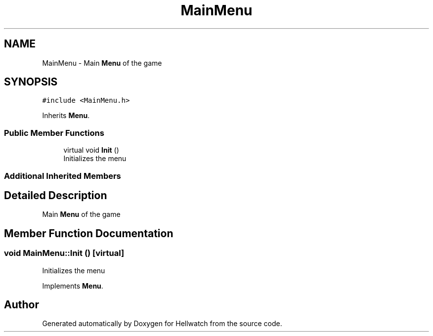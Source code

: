 .TH "MainMenu" 3 "Thu Apr 27 2023" "Hellwatch" \" -*- nroff -*-
.ad l
.nh
.SH NAME
MainMenu \- Main \fBMenu\fP of the game   

.SH SYNOPSIS
.br
.PP
.PP
\fC#include <MainMenu\&.h>\fP
.PP
Inherits \fBMenu\fP\&.
.SS "Public Member Functions"

.in +1c
.ti -1c
.RI "virtual void \fBInit\fP ()"
.br
.RI "Initializes the menu  "
.in -1c
.SS "Additional Inherited Members"
.SH "Detailed Description"
.PP 
Main \fBMenu\fP of the game  
.SH "Member Function Documentation"
.PP 
.SS "void MainMenu::Init ()\fC [virtual]\fP"

.PP
Initializes the menu  
.PP
Implements \fBMenu\fP\&.

.SH "Author"
.PP 
Generated automatically by Doxygen for Hellwatch from the source code\&.
